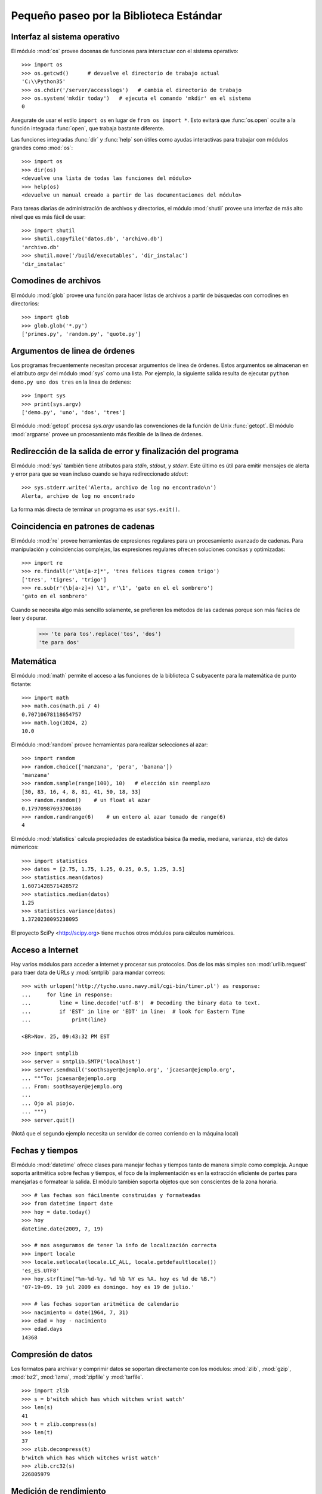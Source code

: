 .. _tut-brieftour:

****************************************
Pequeño paseo por la Biblioteca Estándar
****************************************


.. _tut-os-interface:

Interfaz al sistema operativo
=============================

El módulo :mod:`os` provee docenas de funciones para interactuar
con el sistema operativo::

   >>> import os
   >>> os.getcwd()      # devuelve el directorio de trabajo actual
   'C:\\Python35'
   >>> os.chdir('/server/accesslogs')   # cambia el directorio de trabajo
   >>> os.system('mkdir today')   # ejecuta el comando 'mkdir' en el sistema
   0

Asegurate de usar el estilo ``import os`` en lugar de ``from os import *``.
Esto evitará que :func:`os.open` oculte a la función integrada :func:`open`,
que trabaja bastante diferente.

.. index:: builtin: help

Las funciones integradas :func:`dir` y :func:`help` son útiles como ayudas
interactivas para trabajar con módulos grandes como :mod:`os`::

   >>> import os
   >>> dir(os)
   <devuelve una lista de todas las funciones del módulo>
   >>> help(os)
   <devuelve un manual creado a partir de las documentaciones del módulo>

Para tareas diarias de administración de archivos y directorios, el módulo
:mod:`shutil` provee una interfaz de más alto nivel que es más fácil de usar::

   >>> import shutil
   >>> shutil.copyfile('datos.db', 'archivo.db')
   'archivo.db'
   >>> shutil.move('/build/executables', 'dir_instalac')
   'dir_instalac'


.. _tut-file-wildcards:

Comodines de archivos
=====================

El módulo :mod:`glob` provee una función para hacer listas de archivos a partir
de búsquedas con comodines en directorios::

   >>> import glob
   >>> glob.glob('*.py')
   ['primes.py', 'random.py', 'quote.py']

.. _tut-command-line-arguments:

Argumentos de linea de órdenes
==============================

Los programas frecuentemente necesitan procesar argumentos de linea de órdenes.
Estos argumentos se almacenan en el atributo *argv* del módulo :mod:`sys` como
una lista.  Por ejemplo, la siguiente salida resulta de ejecutar
``python demo.py uno dos tres`` en la línea de órdenes::

   >>> import sys
   >>> print(sys.argv)
   ['demo.py', 'uno', 'dos', 'tres']

El módulo :mod:`getopt` procesa *sys.argv* usando las convenciones de la
función de Unix :func:`getopt`.  El módulo :mod:`argparse` provee un
procesamiento más flexible de la linea de órdenes.


.. _tut-stderr:

Redirección de la salida de error y finalización del programa
=============================================================

El módulo :mod:`sys` también tiene atributos para *stdin*, *stdout*, y
*stderr*.  Este último es útil para emitir mensajes de alerta y error para
que se vean incluso cuando se haya redireccionado *stdout*::

   >>> sys.stderr.write('Alerta, archivo de log no encontrado\n')
   Alerta, archivo de log no encontrado

La forma más directa de terminar un programa es usar ``sys.exit()``.


.. _tut-string-pattern-matching:

Coincidencia en patrones de cadenas
===================================

El módulo :mod:`re` provee herramientas de expresiones regulares para un
procesamiento avanzado de cadenas.  Para manipulación y coincidencias
complejas, las expresiones regulares ofrecen soluciones concisas y
optimizadas::

   >>> import re
   >>> re.findall(r'\bt[a-z]*', 'tres felices tigres comen trigo')
   ['tres', 'tigres', 'trigo']
   >>> re.sub(r'(\b[a-z]+) \1', r'\1', 'gato en el el sombrero')
   'gato en el sombrero'

Cuando se necesita algo más sencillo solamente, se prefieren los métodos de
las cadenas porque son más fáciles de leer y depurar.

   >>> 'te para tos'.replace('tos', 'dos')
   'te para dos'


.. _tut-mathematics:

Matemática
==========

El módulo :mod:`math` permite el acceso a las funciones de la biblioteca C
subyacente para la matemática de punto flotante::

   >>> import math
   >>> math.cos(math.pi / 4)
   0.70710678118654757
   >>> math.log(1024, 2)
   10.0

El módulo :mod:`random` provee herramientas para realizar selecciones al azar::

   >>> import random
   >>> random.choice(['manzana', 'pera', 'banana'])
   'manzana'
   >>> random.sample(range(100), 10)   # elección sin reemplazo
   [30, 83, 16, 4, 8, 81, 41, 50, 18, 33]
   >>> random.random()    # un float al azar
   0.17970987693706186
   >>> random.randrange(6)    # un entero al azar tomado de range(6)
   4

El módulo :mod:`statistics` calcula propiedades de estadística básica
(la media, mediana, varianza, etc) de datos númericos::

    >>> import statistics
    >>> datos = [2.75, 1.75, 1.25, 0.25, 0.5, 1.25, 3.5]
    >>> statistics.mean(datos)
    1.6071428571428572
    >>> statistics.median(datos)
    1.25
    >>> statistics.variance(datos)
    1.3720238095238095

El proyecto SciPy <http://scipy.org> tiene muchos otros módulos para
cálculos numéricos.


.. _tut-internet-access:

Acceso a Internet
=================

Hay varios módulos para acceder a internet y procesar sus protocolos.  Dos de
los más simples son :mod:`urllib.request` para traer data de URLs y
:mod:`smtplib` para mandar correos::

   >>> with urlopen('http://tycho.usno.navy.mil/cgi-bin/timer.pl') as response:
   ...     for line in response:
   ...         line = line.decode('utf-8')  # Decoding the binary data to text.
   ...         if 'EST' in line or 'EDT' in line:  # look for Eastern Time
   ...             print(line)

   <BR>Nov. 25, 09:43:32 PM EST

   >>> import smtplib
   >>> server = smtplib.SMTP('localhost')
   >>> server.sendmail('soothsayer@ejemplo.org', 'jcaesar@ejemplo.org',
   ... """To: jcaesar@ejemplo.org
   ... From: soothsayer@ejemplo.org
   ...
   ... Ojo al piojo.
   ... """)
   >>> server.quit()

(Notá que el segundo ejemplo necesita un servidor de correo corriendo en la
máquina local)

.. _tut-dates-and-times:

Fechas y tiempos
================

El módulo :mod:`datetime` ofrece clases para manejar fechas y tiempos tanto de
manera simple como compleja.  Aunque soporta aritmética sobre fechas y
tiempos, el foco de la implementación es en la extracción eficiente de partes
para manejarlas o formatear la salida.  El módulo también soporta objetos que
son conscientes de la zona horaria. ::

    >>> # las fechas son fácilmente construidas y formateadas
    >>> from datetime import date
    >>> hoy = date.today()
    >>> hoy
    datetime.date(2009, 7, 19)

    >>> # nos aseguramos de tener la info de localización correcta
    >>> import locale
    >>> locale.setlocale(locale.LC_ALL, locale.getdefaultlocale())
    'es_ES.UTF8'
    >>> hoy.strftime("%m-%d-%y. %d %b %Y es %A. hoy es %d de %B.")
    '07-19-09. 19 jul 2009 es domingo. hoy es 19 de julio.'

    >>> # las fechas soportan aritmética de calendario
    >>> nacimiento = date(1964, 7, 31)
    >>> edad = hoy - nacimiento
    >>> edad.days
    14368


.. _tut-data-compression:

Compresión de datos
===================

Los formatos para archivar y comprimir datos se soportan directamente con los
módulos: :mod:`zlib`, :mod:`gzip`, :mod:`bz2`, :mod:`lzma`, :mod:`zipfile`
y :mod:`tarfile`.  ::

    >>> import zlib
    >>> s = b'witch which has which witches wrist watch'
    >>> len(s)
    41
    >>> t = zlib.compress(s)
    >>> len(t)
    37
    >>> zlib.decompress(t)
    b'witch which has which witches wrist watch'
    >>> zlib.crc32(s)
    226805979


.. _tut-performance-measurement:

Medición de rendimiento
=======================

Algunos usuarios de Python desarrollan un profundo interés en saber el
rendimiento relativo de las diferentes soluciones al mismo problema.  Python
provee una herramienta de medición que responde esas preguntas inmediatamente.

Por ejemplo, puede ser tentador usar la característica de empaquetamiento y
desempaquetamiento de las tuplas en lugar de la solución tradicional para
intercambiar argumentos.  El módulo :mod:`timeit` muestra rapidamente una
modesta ventaja de rendimiento::

   >>> from timeit import Timer
   >>> Timer('t=a; a=b; b=t', 'a=1; b=2').timeit()
   0.57535828626024577
   >>> Timer('a,b = b,a', 'a=1; b=2').timeit()
   0.54962537085770791

En contraste con el fino nivel de granularidad del módulo :mod:`timeit`, los
módulos :mod:`profile` y :mod:`pstats` proveen herramientas para identificar
secciones críticas de tiempo en bloques de código más grandes.


.. _tut-quality-control:

Control de calidad
==================

Una forma para desarrollar software de alta calidad es escribir pruebas para
cada función mientras se la desarrolla, y correr esas pruebas frecuentemente
durante el proceso de desarrollo.

El módulo :mod:`doctest` provee una herramienta para revisar un módulo y
validar las pruebas integradas en las cadenas de documentación (o *docstring*)
del programa.  La construcción de las pruebas es tan sencillo como cortar y
pegar una ejecución típica junto con sus resultados en los docstrings.  Esto
mejora la documentación al proveer al usuario un ejemplo y permite que el
módulo :mod:`doctest` se asegure que el código permanece fiel a la
documentación::

   def promedio(valores):
       """Calcula la media aritmética de una lista de números.

       >>> print(promedio([20, 30, 70]))
       40.0
       """
       return sum(valores) / len(valores)

   import doctest
   doctest.testmod()   # valida automáticamente las pruebas integradas

El módulo :mod:`unittest` necesita más esfuerzo que el módulo :mod:`doctest`,
pero permite que se mantenga en un archivo separado un conjunto más comprensivo
de pruebas::

   import unittest

   class TestFuncionesEstadisticas(unittest.TestCase):

       def test_promedio(self):
           self.assertEqual(promedio([20, 30, 70]), 40.0)
           self.assertEqual(round(promedio([1, 5, 7]), 1), 4.3)
           with self.assertRaises(ZeroDivisionError):
              promedio([])
           with self.assertRaises(TypeError):
              promedio(20, 30, 70)

   unittest.main() # llamarlo de la linea de comandos ejecuta todas las pruebas


.. _tut-batteries-included:

Las pilas incluidas
===================

Python tiene una filosofía de "pilas incluidas".  Esto se ve mejor en las
capacidades robustas y sofisticadas de sus paquetes más grandes.  Por ejemplo:

* Los módulos :mod:`xmlrpc.client` y :mod:`xmlrpc.server` hacen que
  implementar llamadas a procedimientos remotos sea una tarea trivial.  A
  pesar de los nombres de los módulos, no se necesita conocimiento directo
  o manejo de XML.

* El paquete :mod:`email` es una biblioteca para manejar mensajes de mail,
  incluyendo MIME y otros mensajes basados en RFC 2822.  Al contrario de
  :mod:`smtplib` y :mod:`poplib` que en realidad envían y reciben mensajes,
  el paquete :mod:`email` tiene un conjunto de herramientas completo para
  construir y decodificar estructuras complejas de mensajes (incluyendo
  adjuntos) y para implementar protocolos de cabecera y codificación de
  Internet.

* El paquete :mod:`json` provee soporte robusto para parsear este
  popular formato de intercambio de datos. El módulo :mod:`csv`
  soporta una lectura y escritura directa de archivos de valores
  separados por coma, comunmente soportados por bases de datos y hojas
  de cálculos. Procesar XML es soportado por los paquetes
  :mod:`xml.etree.ElementTree`, :mod:`xml.dom` y
  :mod:`xml.sax`. Juntos, estos tres módulos y paquetes simplifican
  ampliamente el intercambio de datos entre aplicaciones Python y
  otras herramientas.

* El módulo :mod:`sqlite3` es un wrapper para la librería de base de
  datos SQLite, proveyendo una base de datos persistente que puede ser
  actualizada y accedida utilizando sintaxis SQL ligeramente no
  estándar.

* Se soporta la internacionalización a través de varios módulos, incluyendo
  :mod:`gettext`, :mod:`locale`, y el paquete :mod:`codecs`.
